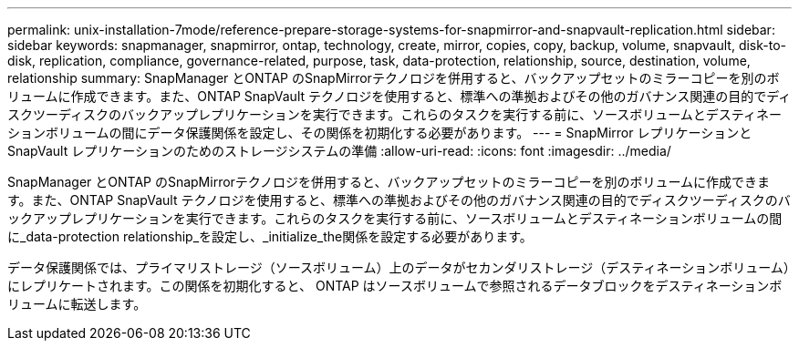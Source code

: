 ---
permalink: unix-installation-7mode/reference-prepare-storage-systems-for-snapmirror-and-snapvault-replication.html 
sidebar: sidebar 
keywords: snapmanager, snapmirror, ontap, technology, create, mirror, copies, copy, backup, volume, snapvault, disk-to-disk, replication, compliance, governance-related, purpose, task, data-protection, relationship, source, destination, volume, relationship 
summary: SnapManager とONTAP のSnapMirrorテクノロジを併用すると、バックアップセットのミラーコピーを別のボリュームに作成できます。また、ONTAP SnapVault テクノロジを使用すると、標準への準拠およびその他のガバナンス関連の目的でディスクツーディスクのバックアップレプリケーションを実行できます。これらのタスクを実行する前に、ソースボリュームとデスティネーションボリュームの間にデータ保護関係を設定し、その関係を初期化する必要があります。 
---
= SnapMirror レプリケーションと SnapVault レプリケーションのためのストレージシステムの準備
:allow-uri-read: 
:icons: font
:imagesdir: ../media/


[role="lead"]
SnapManager とONTAP のSnapMirrorテクノロジを併用すると、バックアップセットのミラーコピーを別のボリュームに作成できます。また、ONTAP SnapVault テクノロジを使用すると、標準への準拠およびその他のガバナンス関連の目的でディスクツーディスクのバックアップレプリケーションを実行できます。これらのタスクを実行する前に、ソースボリュームとデスティネーションボリュームの間に_data-protection relationship_を設定し、_initialize_the関係を設定する必要があります。

データ保護関係では、プライマリストレージ（ソースボリューム）上のデータがセカンダリストレージ（デスティネーションボリューム）にレプリケートされます。この関係を初期化すると、 ONTAP はソースボリュームで参照されるデータブロックをデスティネーションボリュームに転送します。

